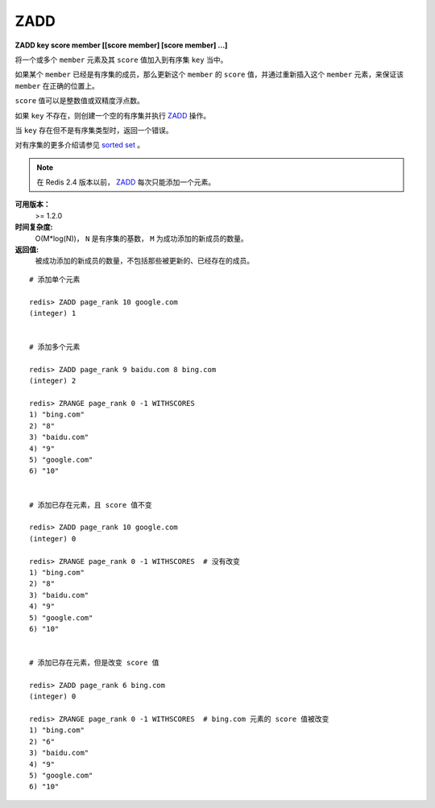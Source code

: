 .. _zadd:

ZADD
====

**ZADD key score member [[score member] [score member] ...]**

将一个或多个 ``member`` 元素及其 ``score`` 值加入到有序集 ``key`` 当中。

如果某个 ``member`` 已经是有序集的成员，那么更新这个 ``member`` 的 ``score`` 值，并通过重新插入这个 ``member`` 元素，来保证该 ``member`` 在正确的位置上。

``score`` 值可以是整数值或双精度浮点数。

如果 ``key`` 不存在，则创建一个空的有序集并执行 `ZADD`_ 操作。

当 ``key`` 存在但不是有序集类型时，返回一个错误。

对有序集的更多介绍请参见 `sorted set <http://redis.io/topics/data-types#sorted-sets>`_ 。

.. note:: 在 Redis 2.4 版本以前， `ZADD`_ 每次只能添加一个元素。

**可用版本：**
    >= 1.2.0

**时间复杂度:**
    O(M*log(N))， ``N`` 是有序集的基数， ``M`` 为成功添加的新成员的数量。

**返回值:**
    被成功添加的新成员的数量，不包括那些被更新的、已经存在的成员。

::

    # 添加单个元素

    redis> ZADD page_rank 10 google.com
    (integer) 1


    # 添加多个元素

    redis> ZADD page_rank 9 baidu.com 8 bing.com
    (integer) 2

    redis> ZRANGE page_rank 0 -1 WITHSCORES
    1) "bing.com"
    2) "8"
    3) "baidu.com"
    4) "9"
    5) "google.com"
    6) "10"


    # 添加已存在元素，且 score 值不变

    redis> ZADD page_rank 10 google.com
    (integer) 0

    redis> ZRANGE page_rank 0 -1 WITHSCORES  # 没有改变
    1) "bing.com"
    2) "8"
    3) "baidu.com"
    4) "9"
    5) "google.com"
    6) "10"


    # 添加已存在元素，但是改变 score 值

    redis> ZADD page_rank 6 bing.com
    (integer) 0

    redis> ZRANGE page_rank 0 -1 WITHSCORES  # bing.com 元素的 score 值被改变
    1) "bing.com"
    2) "6"
    3) "baidu.com"
    4) "9"
    5) "google.com"
    6) "10"
